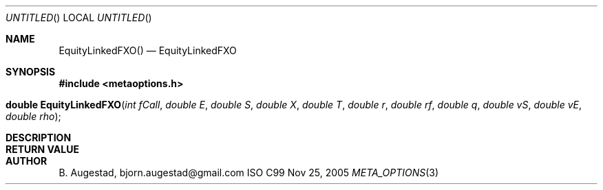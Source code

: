 .Dd Nov 25, 2005
.Os ISO C99
.Dt META_OPTIONS 3
.Sh NAME
.Nm EquityLinkedFXO()
.Nd EquityLinkedFXO
.Sh SYNOPSIS
.Fd #include <metaoptions.h>
.Fo "double EquityLinkedFXO"
.Fa "int fCall"
.Fa "double E"
.Fa "double S"
.Fa "double X"
.Fa "double T"
.Fa "double r"
.Fa "double rf"
.Fa "double q"
.Fa "double vS"
.Fa "double vE"
.Fa "double rho"
.Fc
.Sh DESCRIPTION
.Sh RETURN VALUE
.Sh AUTHOR
.An B. Augestad, bjorn.augestad@gmail.com
